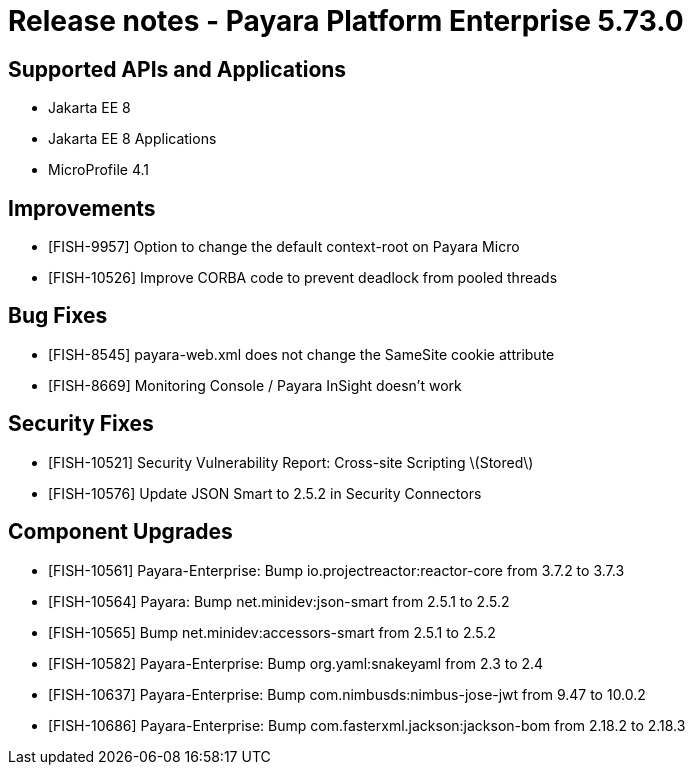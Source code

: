 = Release notes - Payara Platform Enterprise 5.73.0

== Supported APIs and Applications

* Jakarta EE 8
* Jakarta EE 8 Applications
* MicroProfile 4.1

== Improvements
* [FISH-9957] Option to change the default context-root on Payara Micro

* [FISH-10526] Improve CORBA code to prevent deadlock from pooled threads

== Bug Fixes


* [FISH-8545] payara-web.xml does not change the SameSite cookie attribute

* [FISH-8669] Monitoring Console / Payara InSight doesn't work


== Security Fixes

* [FISH-10521] Security Vulnerability Report: Cross-site Scripting \(Stored\)

* [FISH-10576] Update JSON Smart to 2.5.2 in Security Connectors

== Component Upgrades

* [FISH-10561] Payara-Enterprise: Bump io.projectreactor:reactor-core from 3.7.2 to 3.7.3

* [FISH-10564] Payara: Bump net.minidev:json-smart from 2.5.1 to 2.5.2

* [FISH-10565] Bump net.minidev:accessors-smart from 2.5.1 to 2.5.2

* [FISH-10582] Payara-Enterprise: Bump org.yaml:snakeyaml from 2.3 to 2.4

* [FISH-10637] Payara-Enterprise: Bump com.nimbusds:nimbus-jose-jwt from 9.47 to 10.0.2

* [FISH-10686] Payara-Enterprise: Bump com.fasterxml.jackson:jackson-bom from 2.18.2 to 2.18.3